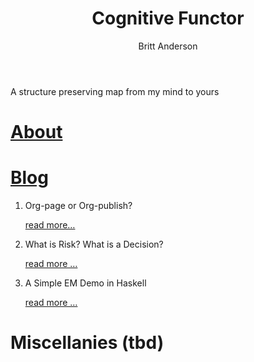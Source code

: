 #+TITLE: Cognitive Functor
#+AUTHOR: Britt Anderson
A structure preserving map from my mind to yours
* [[file:aboutme.org][About]]
* [[file:blog.org][Blog]]
  1. Org-page or Org-publish?
     #+include: "blog/orgpage-orgpublish.org" :lines "4-9"
     [[file:blog/orgpage-orgpublish.org][read more...]]
  2. What is Risk? What is a Decision?
     #+include: "blog/deciding-what-we-mean-by-deciding.org" :lines "4-5"
     [[file:blog/deciding-what-we-mean-by-deciding.org][read more ...]]
  3. A Simple EM Demo in Haskell
     #+include: "blog/expMax.org" :lines "4-5"     
     [[file:blog/expMax.org][read more ...]]
* Miscellanies (tbd)
